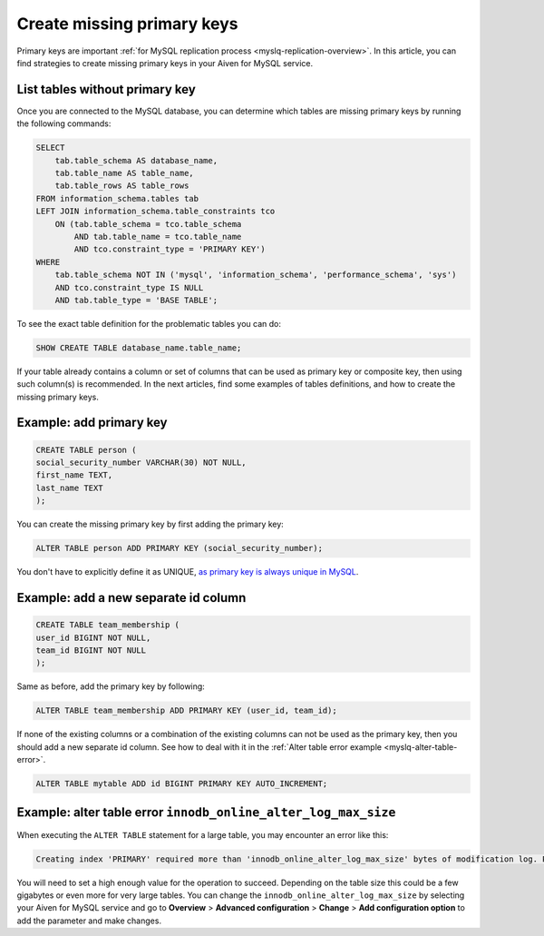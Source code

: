 Create missing primary keys
===========================

Primary keys are important :ref:`for MySQL replication process <myslq-replication-overview>`. In this article, you can find strategies to create missing primary keys in your Aiven for MySQL service. 

List tables without primary key
'''''''''''''''''''''''''''''''

Once you are connected to the MySQL database, you can determine which tables are missing primary keys by running the following commands:

.. code::

    SELECT    
        tab.table_schema AS database_name,
        tab.table_name AS table_name,
        tab.table_rows AS table_rows
    FROM information_schema.tables tab
    LEFT JOIN information_schema.table_constraints tco          
        ON (tab.table_schema = tco.table_schema              
            AND tab.table_name = tco.table_name
            AND tco.constraint_type = 'PRIMARY KEY')
    WHERE
        tab.table_schema NOT IN ('mysql', 'information_schema', 'performance_schema', 'sys')
        AND tco.constraint_type IS NULL
        AND tab.table_type = 'BASE TABLE'; 


To see the exact table definition for the problematic tables you can do:

.. code::

    SHOW CREATE TABLE database_name.table_name;

If your table already contains a column or set of columns that can be used as primary key or composite key, then using such column(s) is recommended. In the next articles, find some examples of tables definitions, and how to create the missing primary keys.

Example: add primary key
''''''''''''''''''''''''

.. code::

    CREATE TABLE person (
    social_security_number VARCHAR(30) NOT NULL,
    first_name TEXT,
    last_name TEXT
    );

You can create the missing primary key by first adding the primary key:

.. code::

    ALTER TABLE person ADD PRIMARY KEY (social_security_number);

You don't have to explicitly define it as UNIQUE, `as primary key is always unique in MySQL <https://dev.mysql.com/doc/refman/8.0/en/primary-key-optimization.html>`_.

Example: add a new separate id column
'''''''''''''''''''''''''''''''''''''

.. code::

    CREATE TABLE team_membership (
    user_id BIGINT NOT NULL,
    team_id BIGINT NOT NULL
    );

Same as before, add the primary key by following:

.. code::

    ALTER TABLE team_membership ADD PRIMARY KEY (user_id, team_id); 

If none of the existing columns or a combination of the existing columns can not be used as the primary key, then you should add a new separate id column. See how to deal with it in the :ref:`Alter table error example <myslq-alter-table-error>`.

.. code::

    ALTER TABLE mytable ADD id BIGINT PRIMARY KEY AUTO_INCREMENT;

.. _myslq-alter-table-error:

Example: alter table error ``innodb_online_alter_log_max_size``
'''''''''''''''''''''''''''''''''''''''''''''''''''''''''''''''

When executing the ``ALTER TABLE`` statement for a large table, you may encounter an error like this:

.. code::
    
    Creating index 'PRIMARY' required more than 'innodb_online_alter_log_max_size' bytes of modification log. Please try again.

You will need to set a high enough value for the operation to succeed. Depending on the table size this could be a few gigabytes or even more for very large tables. You can change the ``innodb_online_alter_log_max_size`` by selecting your Aiven for MySQL service and go to **Overview** > **Advanced configuration** > **Change** > **Add configuration option** to add the parameter and make changes.


.. seealso::
    
    Learn how to :doc:`create new tables without primary keys </docs/products/mysql/howto/create-tables-without-primary-keys>` in your Aiven for MySQL.